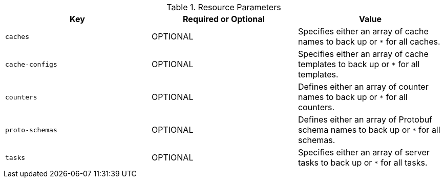 .Resource Parameters
|===
|Key |Required or Optional |Value

|`caches`
|OPTIONAL
|Specifies either an array of cache names to back up or `*` for all caches.

|`cache-configs`
|OPTIONAL
|Specifies either an array of cache templates to back up or `*` for all templates.

|`counters`
|OPTIONAL
|Defines either an array of counter names to back up or `*` for all counters.

|`proto-schemas`
|OPTIONAL
|Defines either an array of Protobuf schema names to back up or `*` for all schemas.

|`tasks`
|OPTIONAL
|Specifies either an array of server tasks to back up or `*` for all tasks.

|===
